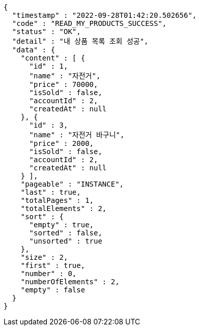[source,options="nowrap"]
----
{
  "timestamp" : "2022-09-28T01:42:20.502656",
  "code" : "READ_MY_PRODUCTS_SUCCESS",
  "status" : "OK",
  "detail" : "내 상품 목록 조회 성공",
  "data" : {
    "content" : [ {
      "id" : 1,
      "name" : "자전거",
      "price" : 70000,
      "isSold" : false,
      "accountId" : 2,
      "createdAt" : null
    }, {
      "id" : 3,
      "name" : "자전거 바구니",
      "price" : 2000,
      "isSold" : false,
      "accountId" : 2,
      "createdAt" : null
    } ],
    "pageable" : "INSTANCE",
    "last" : true,
    "totalPages" : 1,
    "totalElements" : 2,
    "sort" : {
      "empty" : true,
      "sorted" : false,
      "unsorted" : true
    },
    "size" : 2,
    "first" : true,
    "number" : 0,
    "numberOfElements" : 2,
    "empty" : false
  }
}
----